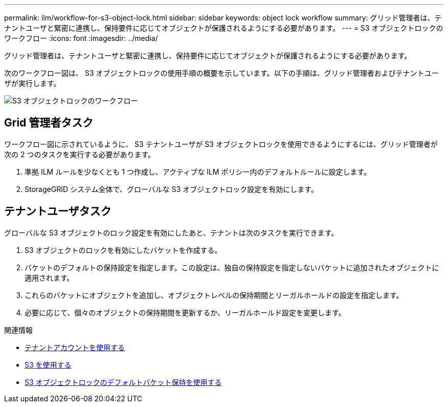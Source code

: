 ---
permalink: ilm/workflow-for-s3-object-lock.html 
sidebar: sidebar 
keywords: object lock workflow 
summary: グリッド管理者は、テナントユーザと緊密に連携し、保持要件に応じてオブジェクトが保護されるようにする必要があります。 
---
= S3 オブジェクトロックのワークフロー
:icons: font
:imagesdir: ../media/


[role="lead"]
グリッド管理者は、テナントユーザと緊密に連携し、保持要件に応じてオブジェクトが保護されるようにする必要があります。

次のワークフロー図は、 S3 オブジェクトロックの使用手順の概要を示しています。以下の手順は、グリッド管理者およびテナントユーザが実行します。

image::../media/compliance_workflow.png[S3 オブジェクトロックのワークフロー]



== Grid 管理者タスク

ワークフロー図に示されているように、 S3 テナントユーザが S3 オブジェクトロックを使用できるようにするには、グリッド管理者が次の 2 つのタスクを実行する必要があります。

. 準拠 ILM ルールを少なくとも 1 つ作成し、アクティブな ILM ポリシー内のデフォルトルールに設定します。
. StorageGRID システム全体で、グローバルな S3 オブジェクトロック設定を有効にします。




== テナントユーザタスク

グローバルな S3 オブジェクトのロック設定を有効にしたあと、テナントは次のタスクを実行できます。

. S3 オブジェクトのロックを有効にしたバケットを作成する。
. バケットのデフォルトの保持設定を指定します。この設定は、独自の保持設定を指定しないバケットに追加されたオブジェクトに適用されます。
. これらのバケットにオブジェクトを追加し、オブジェクトレベルの保持期間とリーガルホールドの設定を指定します。
. 必要に応じて、個々のオブジェクトの保持期間を更新するか、リーガルホールド設定を変更します。


.関連情報
* xref:../tenant/index.adoc[テナントアカウントを使用する]
* xref:../s3/index.adoc[S3 を使用する]
* xref:../s3/operations-on-buckets.adoc#using-s3-object-lock-default-bucket-retention[S3 オブジェクトロックのデフォルトバケット保持を使用する]

